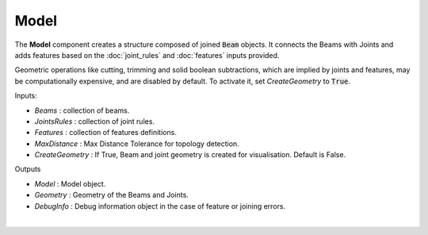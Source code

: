 *****
Model
*****

The **Model** component creates a structure composed of joined :code:`Beam` objects. It connects the Beams with Joints and adds
features based on the :doc:`joint_rules` and :doc:`features` inputs provided.

Geometric operations like cutting, trimming and solid boolean subtractions, which are implied by joints and features,
may be computationally expensive, and are disabled by default.
To activate it, set `CreateGeometry` to :code:`True`.

.. image:: ../images/gh_assembly.png
    :width: 25%


Inputs:

*	`Beams` : collection of beams.
*	`JointsRules` : collection of joint rules.
*	`Features` : collection of features definitions.
*	`MaxDistance` : Max Distance Tolerance for topology detection.
*	`CreateGeometry` : If True, Beam and joint geometry is created for visualisation. Default is False.

Outputs

*	`Model` : Model object.
*	`Geometry` : Geometry of the Beams and Joints.
*   `DebugInfo` : Debug information object in the case of feature or joining errors.

|

